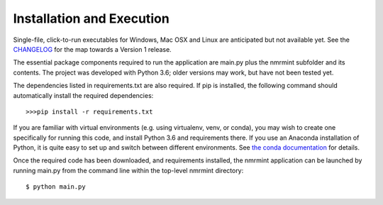 Installation and Execution
==========================

Single-file, click-to-run executables for Windows, Mac OSX and Linux are anticipated but not available yet. See the `CHANGELOG <https://github.com/sametz/nmrmint/blob/master/CHANGELOG.rst>`_ for the map towards a Version 1 release.

The essential package components required to run the application are main.py plus the nmrmint subfolder and its contents. The project was developed with Python 3.6; older versions may work, but have not been tested yet.

The dependencies listed in requirements.txt are also required.
If pip is installed, the following command should automatically install the required dependencies::

>>>pip install -r requirements.txt

If you are familiar with virtual environments (e.g. using virtualenv, venv, or conda), you may wish to create one specifically for running this code, and install Python 3.6 and requirements there. If you use an Anaconda installation of Python, it is quite easy to set up and switch between different environments. See `the conda documentation`_ for details.

.. _the conda documentation: https://conda.io/docs/using/envs.html

Once the required code has been downloaded, and requirements installed, the nmrmint application can be launched by running main.py from the command line within the top-level nmrmint directory: ::

    $ python main.py
